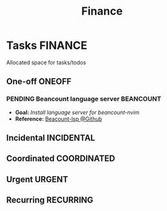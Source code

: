 #+TITLE: Finance
#+DESCRIPTION: Add notebook description here

* Tasks :FINANCE:
Allocated space for tasks/todos
** One-off :ONEOFF:
*** PENDING Beancount language server :BEANCOUNT:
:PROPERTIES:
:ID:       7e4c96fd-fc20-436c-8222-ccc9d3f68f6f
:END:
- *Goal:* /Install language server for beancount-nvim/
- *Reference:* [[https://github.com/polarmutex/beancount-language-server][Beacount-lsp @Github]]
** Incidental :INCIDENTAL:
** Coordinated :COORDINATED:
** Urgent :URGENT:
** Recurring :RECURRING:
